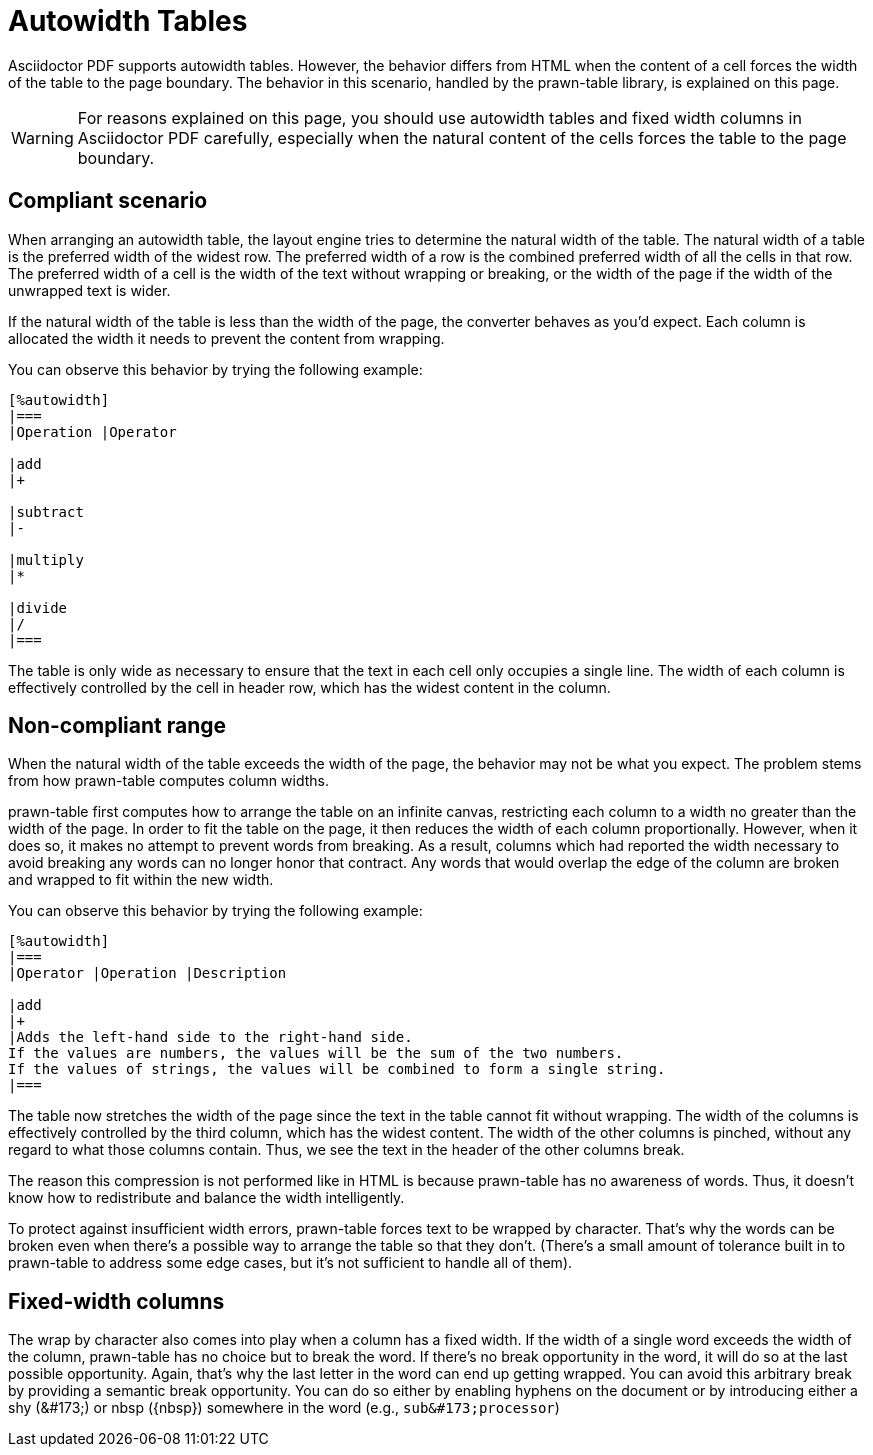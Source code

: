 = Autowidth Tables

Asciidoctor PDF supports autowidth tables.
However, the behavior differs from HTML when the content of a cell forces the width of the table to the page boundary.
The behavior in this scenario, handled by the prawn-table library, is explained on this page.

WARNING: For reasons explained on this page, you should use autowidth tables and fixed width columns in Asciidoctor PDF carefully, especially when the natural content of the cells forces the table to the page boundary.

== Compliant scenario

When arranging an autowidth table, the layout engine tries to determine the natural width of the table.
The natural width of a table is the preferred width of the widest row.
The preferred width of a row is the combined preferred width of all the cells in that row.
The preferred width of a cell is the width of the text without wrapping or breaking, or the width of the page if the width of the unwrapped text is wider.

If the natural width of the table is less than the width of the page, the converter behaves as you'd expect.
Each column is allocated the width it needs to prevent the content from wrapping.

You can observe this behavior by trying the following example:

----
[%autowidth]
|===
|Operation |Operator

|add
|+

|subtract
|-

|multiply
|*

|divide
|/
|===
----

The table is only wide as necessary to ensure that the text in each cell only occupies a single line.
The width of each column is effectively controlled by the cell in header row, which has the widest content in the column.

== Non-compliant range

When the natural width of the table exceeds the width of the page, the behavior may not be what you expect.
The problem stems from how prawn-table computes column widths.

prawn-table first computes how to arrange the table on an infinite canvas, restricting each column to a width no greater than the width of the page.
In order to fit the table on the page, it then reduces the width of each column proportionally.
However, when it does so, it makes no attempt to prevent words from breaking.
As a result, columns which had reported the width necessary to avoid breaking any words can no longer honor that contract.
Any words that would overlap the edge of the column are broken and wrapped to fit within the new width.

You can observe this behavior by trying the following example:

----
[%autowidth]
|===
|Operator |Operation |Description

|add
|+
|Adds the left-hand side to the right-hand side.
If the values are numbers, the values will be the sum of the two numbers.
If the values of strings, the values will be combined to form a single string.
|===
----

The table now stretches the width of the page since the text in the table cannot fit without wrapping.
The width of the columns is effectively controlled by the third column, which has the widest content.
The width of the other columns is pinched, without any regard to what those columns contain.
Thus, we see the text in the header of the other columns break.

The reason this compression is not performed like in HTML is because prawn-table has no awareness of words.
Thus, it doesn't know how to redistribute and balance the width intelligently.

To protect against insufficient width errors, prawn-table forces text to be wrapped by character.
That's why the words can be broken even when there's a possible way to arrange the table so that they don't.
(There's a small amount of tolerance built in to prawn-table to address some edge cases, but it's not sufficient to handle all of them).

== Fixed-width columns

The wrap by character also comes into play when a column has a fixed width.
If the width of a single word exceeds the width of the column, prawn-table has no choice but to break the word.
If there's no break opportunity in the word, it will do so at the last possible opportunity.
Again, that's why the last letter in the word can end up getting wrapped.
You can avoid this arbitrary break by providing a semantic break opportunity.
You can do so either by enabling hyphens on the document or by introducing either a shy (\&#173;) or nbsp (\{nbsp}) somewhere in the word (e.g., `+sub&#173;processor+`)

